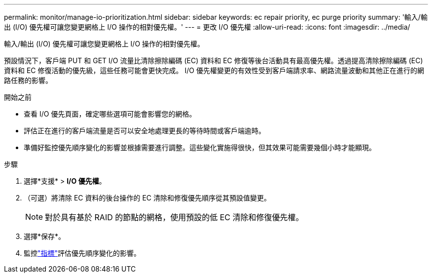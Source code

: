 ---
permalink: monitor/manage-io-prioritization.html 
sidebar: sidebar 
keywords: ec repair priority, ec purge priority 
summary: '輸入/輸出 (I/O) 優先權可讓您變更網格上 I/O 操作的相對優先權。' 
---
= 更改 I/O 優先權
:allow-uri-read: 
:icons: font
:imagesdir: ../media/


[role="lead"]
輸入/輸出 (I/O) 優先權可讓您變更網格上 I/O 操作的相對優先權。

預設情況下，客戶端 PUT 和 GET I/O 流量比清除擦除編碼 (EC) 資料和 EC 修復等後台活動具有最高優先權。透過提高清除擦除編碼 (EC) 資料和 EC 修復活動的優先級，這些任務可能會更快完成。  I/O 優先權變​​更的有效性受到客戶端請求率、網路流量波動和其他正在進行的網路任務的影響。

.開始之前
* 查看 I/O 優先頁面，確定哪些選項可能會影響您的網格。
* 評估正在進行的客戶端流量是否可以安全地處理更長的等待時間或客戶端逾時。
* 準備好監控優先順序變化的影響並根據需要進行調整。這些變化實施得很快，但其效果可能需要幾個小時才能顯現。


.步驟
. 選擇*支援* > *I/O 優先權*。
. （可選）將清除 EC 資料的後台操作的 EC 清除和修復優先順序從其預設值變更。
+

NOTE: 對於具有基於 RAID 的節點的網格，使用預設的低 EC 清除和修復優先權。

. 選擇*保存*。
. 監控link:../monitor/commonly-used-prometheus-metrics.html#where-are-prometheus-metrics-used["指標"]評估優先順序變化的影響。

